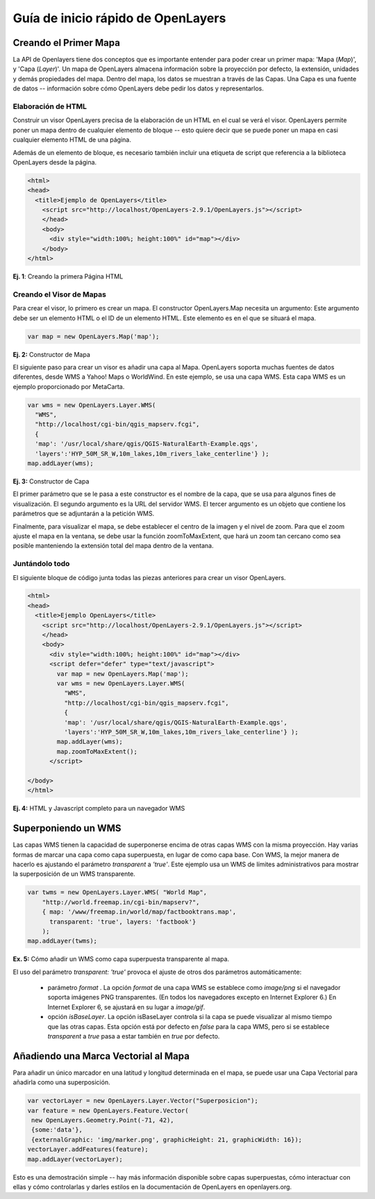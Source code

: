 .. _openlayers-quickstart:

*********************
Guía de inicio rápido de OpenLayers 
*********************

Creando el Primer Mapa
-----------------------
La API de Openlayers tiene dos conceptos que es importante entender para
poder crear un primer mapa: 'Mapa (*Map*)', y  'Capa (*Layer*)'. Un mapa de OpenLayers
almacena información sobre la proyección por defecto, la extensión, unidades y demás propiedades
del mapa. Dentro del mapa, los datos se muestran a través de las Capas. Una Capa
es una fuente de datos -- información sobre cómo OpenLayers debe pedir los datos
y representarlos.

Elaboración de  HTML
+++++++++++++

Construir un visor OpenLayers precisa de la elaboración de un HTML en el cual se
verá el visor. OpenLayers permite poner un mapa dentro de cualquier 
elemento de bloque -- esto quiere decir que se puede poner un mapa en 
casi cualquier elemento HTML de una página.

Además de un elemento de bloque, es necesario también 
incluir una etiqueta de script que referencia a la biblioteca OpenLayers desde la 
página. 

.. code-block:: html
  
  <html>
  <head>
    <title>Ejemplo de OpenLayers</title>
      <script src="http://localhost/OpenLayers-2.9.1/OpenLayers.js"></script>
      </head>
      <body>
        <div style="width:100%; height:100%" id="map"></div>
      </body>
  </html>
    
**Ej. 1**: Creando la primera Página HTML   

Creando el Visor de Mapas
+++++++++++++++++++++++

Para crear el visor, lo primero es crear un mapa. El
constructor OpenLayers.Map necesita un argumento: Este argumento debe
ser un elemento HTML o el ID de un elemento HTML. Este elemento es 
en el que se situará el mapa. 

.. code-block:: javascript

  var map = new OpenLayers.Map('map');
  
**Ej. 2:** Constructor de Mapa

El siguiente paso para crear un visor es añadir una capa al Mapa. 
OpenLayers soporta muchas fuentes de datos diferentes, desde WMS a Yahoo! Maps
o WorldWind. En este ejemplo, se usa una capa WMS. Esta capa WMS es
un ejemplo proporcionado por MetaCarta.

.. code-block:: javascript

  var wms = new OpenLayers.Layer.WMS(
    "WMS",
    "http://localhost/cgi-bin/qgis_mapserv.fcgi", 
    {
    'map': '/usr/local/share/qgis/QGIS-NaturalEarth-Example.qgs',
    'layers':'HYP_50M_SR_W,10m_lakes,10m_rivers_lake_centerline'} );
  map.addLayer(wms);

**Ej. 3:** Constructor de Capa

El primer parámetro que se le pasa a este constructor es el nombre de la capa,
que se usa para algunos fines de visualización. El segundo 
argumento es la URL del servidor WMS.
El tercer argumento es un objeto que contiene los parámetros que se  
adjuntarán a la petición WMS.

Finalmente, para visualizar el mapa, se debe establecer el centro de la imagen y el nivel 
de zoom. Para que el zoom ajuste el mapa en la ventana, se debe usar la
función zoomToMaxExtent, que hará un zoom tan cercano como sea posible manteniendo
la extensión total del mapa dentro de la ventana.

Juntándolo todo
+++++++++++++++++++++++
El siguiente bloque de código junta todas las piezas anteriores para crear un 
visor OpenLayers.

.. code-block:: html

  <html>
  <head>
    <title>Ejemplo OpenLayers</title>
      <script src="http://localhost/OpenLayers-2.9.1/OpenLayers.js"></script>
      </head>
      <body>
        <div style="width:100%; height:100%" id="map"></div>
        <script defer="defer" type="text/javascript">
          var map = new OpenLayers.Map('map');
          var wms = new OpenLayers.Layer.WMS(
            "WMS",
            "http://localhost/cgi-bin/qgis_mapserv.fcgi", 
            {
            'map': '/usr/local/share/qgis/QGIS-NaturalEarth-Example.qgs',
            'layers':'HYP_50M_SR_W,10m_lakes,10m_rivers_lake_centerline'} );
          map.addLayer(wms);
          map.zoomToMaxExtent();
        </script>
  
  </body>
  </html>

**Ej. 4:** HTML y Javascript completo para un navegador WMS

Superponiendo un WMS
---------------------

Las capas WMS tienen la capacidad de superponerse encima de otras capas WMS con 
la misma proyección. Hay varias formas de marcar una capa como capa superpuesta,
en lugar de como capa base. Con WMS, la mejor manera de hacerlo es ajustando el
parámetro *transparent* a *'true'*. Este ejemplo usa un WMS de límites administrativos
para mostrar la superposición de un WMS transparente.

.. code-block:: javascript

    var twms = new OpenLayers.Layer.WMS( "World Map", 
        "http://world.freemap.in/cgi-bin/mapserv?", 
        { map: '/www/freemap.in/world/map/factbooktrans.map', 
          transparent: 'true', layers: 'factbook'} 
        );
    map.addLayer(twms);

**Ex. 5:** Cómo añadir un WMS como capa superpuesta transparente al mapa.

El uso del parámetro *transparent: 'true'* provoca el ajuste de otros dos parámetros automáticamente:
 
 * parámetro *format* . La opción *format* de una capa WMS se establece como *image/png* si
   el navegador soporta imágenes PNG transparentes. (En todos los navegadores excepto
   en Internet Explorer 6.) En Internet Explorer 6, se ajustará en su lugar 
   a *image/gif*.
   
 * opción *isBaseLayer*. La opción isBaseLayer controla si la capa 
   se puede visualizar al mismo tiempo que las otras capas. Esta opción está por defecto
   en *false* para la capa WMS, pero si se establece *transparent* a *true* pasa 
   a estar también en *true* por defecto.

Añadiendo una Marca Vectorial al Mapa
---------------------------------

Para añadir un único marcador en una latitud y longitud determinada en el mapa, se puede usar
una Capa Vectorial para añadirla como una superposición. 

.. code-block:: html  
   
   var vectorLayer = new OpenLayers.Layer.Vector("Superposicion");
   var feature = new OpenLayers.Feature.Vector(
    new OpenLayers.Geometry.Point(-71, 42),
    {some:'data'},
    {externalGraphic: 'img/marker.png', graphicHeight: 21, graphicWidth: 16});
   vectorLayer.addFeatures(feature);
   map.addLayer(vectorLayer);

Esto es una demostración simple -- hay más información disponible sobre capas superpuestas,
cómo interactuar con ellas y cómo controlarlas y darles estilos en la 
documentación de OpenLayers en openlayers.org.
